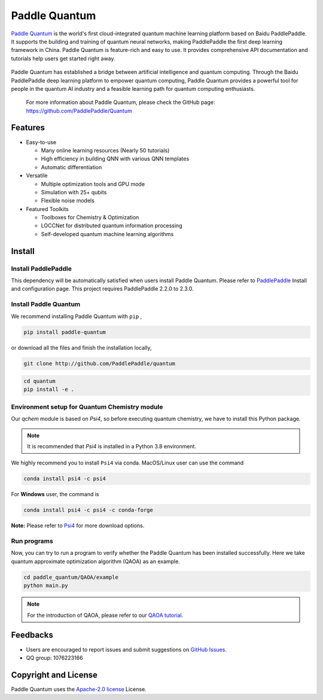 .. _header-n0:

Paddle Quantum
=======================

`Paddle Quantum <https://github.com/PaddlePaddle/Quantum>`__\  is the world's first cloud-integrated quantum machine learning platform based on Baidu PaddlePaddle. It supports the building and training of quantum neural networks, making PaddlePaddle the first deep learning framework in China. Paddle Quantum is feature-rich and easy to use. It provides comprehensive API documentation and tutorials help users get started right away.

.. figure:: https://release-data.cdn.bcebos.com/Paddle%20Quantum.png
   :target: https://github.com/PaddlePaddle/Quantum

Paddle Quantum has established a bridge between artificial intelligence and quantum computing. Through the Baidu PaddlePaddle deep learning platform to empower quantum computing, Paddle Quantum provides a powerful tool for people in the quantum AI industry and a feasible learning path for quantum computing enthusiasts.

    For more information about Paddle Quantum, please check the GitHub page: https://github.com/PaddlePaddle/Quantum

.. _header-n6:

Features
--------

- Easy-to-use

  - Many online learning resources (Nearly 50 tutorials)
  - High efficiency in building QNN with various QNN templates
  - Automatic differentiation

- Versatile

  - Multiple optimization tools and GPU mode
  - Simulation with 25+ qubits
  - Flexible noise models

- Featured Toolkits

  - Toolboxes for Chemistry & Optimization
  - LOCCNet for distributed quantum information processing
  - Self-developed quantum machine learning algorithms

.. _header-n15:

Install
--------

.. _header-n16:

Install PaddlePaddle
~~~~~~~~~~~~~~~~~~~~

This dependency will be automatically satisfied when users install Paddle Quantum. Please refer to `PaddlePaddle <https://www.paddlepaddle.org.cn/install/quick>`__ Install and configuration page. This project requires PaddlePaddle 2.2.0 to 2.3.0.

.. _header-n19:

Install Paddle Quantum
~~~~~~~~~~~~~~~~~~~~~~~~~~

We recommend installing Paddle Quantum with ``pip`` ,

.. code:: shell

   pip install paddle-quantum

or download all the files and finish the installation locally,

.. code:: shell

   git clone http://github.com/PaddlePaddle/quantum

.. code:: shell

   cd quantum
   pip install -e .

.. _header-n25:

Environment setup for Quantum Chemistry module
~~~~~~~~~~~~~~~~~~~~~~~~~~~~~~~~~~~~~~~~~~~~~~

Our `qchem` module is based on `Psi4`, so before executing quantum chemistry, we have to install this Python package.

.. note::

   It is recommended that `Psi4` is installed in a Python 3.8 environment.

We highly recommend you to install ``Psi4`` via conda. MacOS/Linux user can use the command

.. code:: shell

   conda install psi4 -c psi4

For **Windows** user, the command is

.. code:: shell

   conda install psi4 -c psi4 -c conda-forge

**Note:** Please refer to `Psi4 <https://psicode.org/installs/v14/>`__\  for more download options.

.. _header-n29:

Run programs
~~~~~~~~~~~~

Now, you can try to run a program to verify whether the Paddle Quantum has been installed successfully. Here we take quantum approximate optimization algorithm (QAOA) as an example.

.. code:: shell

   cd paddle_quantum/QAOA/example
   python main.py

..

.. note:: For the introduction of QAOA, please refer to our `QAOA tutorial </tutorials/combinatorial-optimization/quantum-approximate-optimization-algorithm.html>`__.

.. _header-n51:

Feedbacks
----------

- Users are encouraged to report issues and submit suggestions on `GitHub Issues <https://github.com/PaddlePaddle/Quantum/issues>`__.
- QQ group: 1076223166

.. _header-n118:

Copyright and License
---------------------

Paddle Quantum uses the `Apache-2.0 license <https://github.com/PaddlePaddle/Quantum/blob/master/LICENSE>`__ License.
